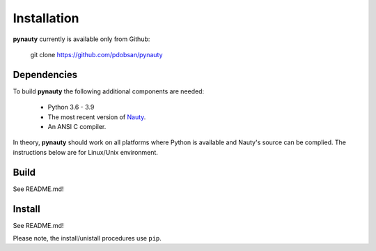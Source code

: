 Installation
============

**pynauty** currently is available only from Github:

    git clone https://github.com/pdobsan/pynauty
  


Dependencies
------------

To build **pynauty** the following additional components are needed:

    * Python 3.6 - 3.9
    * The most recent version of Nauty_.
    * An ANSI C compiler.

In theory, **pynauty** should work on all platforms where Python is
available and Nauty's source can be complied. The instructions below are
for Linux/Unix environment.


Build
-----

See README.md!

Install
-------

See README.md!

Please note, the install/unistall procedures use ``pip``.

.. _Nauty: https://cs.anu.edu.au/people/Brendan.McKay/nauty/
.. _Traces: https://pallini.di.uniroma1.it/
